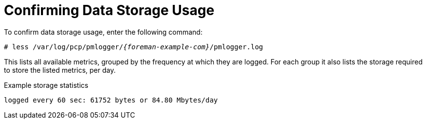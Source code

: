 [id='confirming-data-storage-usage_{context}']
= Confirming Data Storage Usage

To confirm data storage usage, enter the following command:

[options="nowrap", subs="verbatim,quotes,attributes"]
----
# less /var/log/pcp/pmlogger/_{foreman-example-com}_/pmlogger.log
----

This lists all available metrics, grouped by the frequency at which they are logged.
For each group it also lists the storage required to store the listed metrics, per day.

.Example storage statistics
----
logged every 60 sec: 61752 bytes or 84.80 Mbytes/day
----
